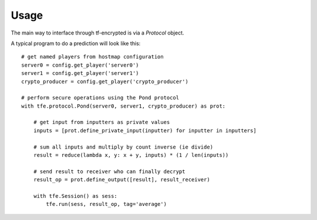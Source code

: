 Usage
=====

The main way to interface through tf-encrypted is via a `Protocol` object.

A typical program to do a prediction will look like this::

    # get named players from hostmap configuration
    server0 = config.get_player('server0')
    server1 = config.get_player('server1')
    crypto_producer = config.get_player('crypto_producer')

    # perform secure operations using the Pond protocol
    with tfe.protocol.Pond(server0, server1, crypto_producer) as prot:

        # get input from inputters as private values
        inputs = [prot.define_private_input(inputter) for inputter in inputters]

        # sum all inputs and multiply by count inverse (ie divide)
        result = reduce(lambda x, y: x + y, inputs) * (1 / len(inputs))

        # send result to receiver who can finally decrypt
        result_op = prot.define_output([result], result_receiver)

        with tfe.Session() as sess:
            tfe.run(sess, result_op, tag='average')
